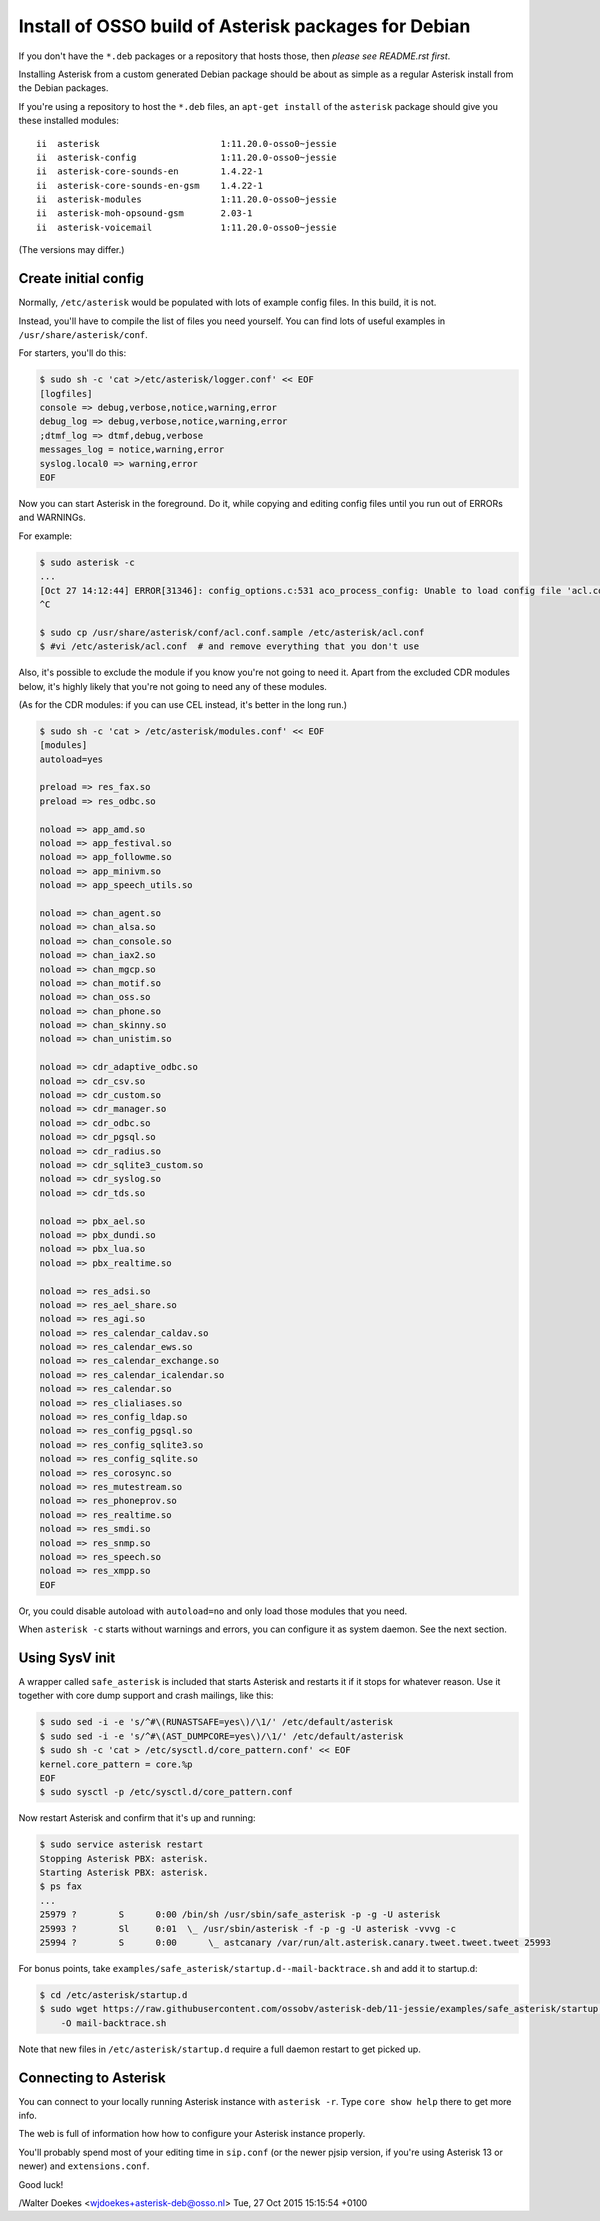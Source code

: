 Install of OSSO build of Asterisk packages for Debian
=====================================================

If you don't have the ``*.deb`` packages or a repository that hosts
those, then *please see README.rst first*.

Installing Asterisk from a custom generated Debian package should be about as
simple as a regular Asterisk install from the Debian packages.

If you're using a repository to host the ``*.deb`` files, an
``apt-get install`` of the ``asterisk`` package should give you these
installed modules::

    ii  asterisk                       1:11.20.0-osso0~jessie
    ii  asterisk-config                1:11.20.0-osso0~jessie
    ii  asterisk-core-sounds-en        1.4.22-1
    ii  asterisk-core-sounds-en-gsm    1.4.22-1
    ii  asterisk-modules               1:11.20.0-osso0~jessie
    ii  asterisk-moh-opsound-gsm       2.03-1
    ii  asterisk-voicemail             1:11.20.0-osso0~jessie

(The versions may differ.)



Create initial config
---------------------

Normally, ``/etc/asterisk`` would be populated with lots of example
config files. In this build, it is not.

Instead, you'll have to compile the list of files you need yourself.
You can find lots of useful examples in ``/usr/share/asterisk/conf``.

For starters, you'll do this:

.. code-block:: console

    $ sudo sh -c 'cat >/etc/asterisk/logger.conf' << EOF
    [logfiles]
    console => debug,verbose,notice,warning,error
    debug_log => debug,verbose,notice,warning,error
    ;dtmf_log => dtmf,debug,verbose
    messages_log = notice,warning,error
    syslog.local0 => warning,error
    EOF

Now you can start Asterisk in the foreground. Do it, while copying
and editing config files until you run out of ERRORs and WARNINGs.

For example:

.. code-block:: console

    $ sudo asterisk -c
    ...
    [Oct 27 14:12:44] ERROR[31346]: config_options.c:531 aco_process_config: Unable to load config file 'acl.conf'
    ^C

    $ sudo cp /usr/share/asterisk/conf/acl.conf.sample /etc/asterisk/acl.conf
    $ #vi /etc/asterisk/acl.conf  # and remove everything that you don't use

Also, it's possible to exclude the module if you know you're not going to need
it. Apart from the excluded CDR modules below, it's highly likely that you're
not going to need any of these modules.

(As for the CDR modules: if you can use CEL instead, it's better in the long
run.)

.. code-block:: console

    $ sudo sh -c 'cat > /etc/asterisk/modules.conf' << EOF
    [modules]
    autoload=yes
    
    preload => res_fax.so
    preload => res_odbc.so
    
    noload => app_amd.so
    noload => app_festival.so
    noload => app_followme.so
    noload => app_minivm.so
    noload => app_speech_utils.so
    
    noload => chan_agent.so
    noload => chan_alsa.so
    noload => chan_console.so
    noload => chan_iax2.so
    noload => chan_mgcp.so
    noload => chan_motif.so
    noload => chan_oss.so
    noload => chan_phone.so
    noload => chan_skinny.so
    noload => chan_unistim.so
    
    noload => cdr_adaptive_odbc.so
    noload => cdr_csv.so
    noload => cdr_custom.so
    noload => cdr_manager.so
    noload => cdr_odbc.so
    noload => cdr_pgsql.so
    noload => cdr_radius.so
    noload => cdr_sqlite3_custom.so
    noload => cdr_syslog.so
    noload => cdr_tds.so
    
    noload => pbx_ael.so
    noload => pbx_dundi.so
    noload => pbx_lua.so
    noload => pbx_realtime.so
    
    noload => res_adsi.so
    noload => res_ael_share.so
    noload => res_agi.so
    noload => res_calendar_caldav.so
    noload => res_calendar_ews.so
    noload => res_calendar_exchange.so
    noload => res_calendar_icalendar.so
    noload => res_calendar.so
    noload => res_clialiases.so
    noload => res_config_ldap.so
    noload => res_config_pgsql.so
    noload => res_config_sqlite3.so
    noload => res_config_sqlite.so
    noload => res_corosync.so
    noload => res_mutestream.so
    noload => res_phoneprov.so
    noload => res_realtime.so
    noload => res_smdi.so
    noload => res_snmp.so
    noload => res_speech.so
    noload => res_xmpp.so
    EOF

Or, you could disable autoload with ``autoload=no`` and only load those modules
that you need.

When ``asterisk -c`` starts without warnings and errors, you can configure it
as system daemon. See the next section.



Using SysV init
---------------

A wrapper called ``safe_asterisk`` is included that starts Asterisk and
restarts it if it stops for whatever reason. Use it together with core
dump support and crash mailings, like this:

.. code-block:: console

    $ sudo sed -i -e 's/^#\(RUNASTSAFE=yes\)/\1/' /etc/default/asterisk
    $ sudo sed -i -e 's/^#\(AST_DUMPCORE=yes\)/\1/' /etc/default/asterisk
    $ sudo sh -c 'cat > /etc/sysctl.d/core_pattern.conf' << EOF
    kernel.core_pattern = core.%p
    EOF
    $ sudo sysctl -p /etc/sysctl.d/core_pattern.conf 

Now restart Asterisk and confirm that it's up and running:

.. code-block:: console

    $ sudo service asterisk restart
    Stopping Asterisk PBX: asterisk.
    Starting Asterisk PBX: asterisk.
    $ ps fax
    ...
    25979 ?        S      0:00 /bin/sh /usr/sbin/safe_asterisk -p -g -U asterisk
    25993 ?        Sl     0:01  \_ /usr/sbin/asterisk -f -p -g -U asterisk -vvvg -c
    25994 ?        S      0:00      \_ astcanary /var/run/alt.asterisk.canary.tweet.tweet.tweet 25993
    
For bonus points, take ``examples/safe_asterisk/startup.d--mail-backtrace.sh``
and add it to startup.d:

.. code-block:: console

    $ cd /etc/asterisk/startup.d
    $ sudo wget https://raw.githubusercontent.com/ossobv/asterisk-deb/11-jessie/examples/safe_asterisk/startup.d--mail-backtrace.sh \
        -O mail-backtrace.sh

Note that new files in ``/etc/asterisk/startup.d`` require a full daemon restart
to get picked up.



Connecting to Asterisk
----------------------

You can connect to your locally running Asterisk instance with ``asterisk -r``.
Type ``core show help`` there to get more info.

The web is full of information how how to configure your Asterisk instance properly.

You'll probably spend most of your editing time in ``sip.conf`` (or the newer
pjsip version, if you're using Asterisk 13 or newer) and ``extensions.conf``.

Good luck!


/Walter Doekes <wjdoekes+asterisk-deb@osso.nl>  Tue, 27 Oct 2015 15:15:54 +0100
